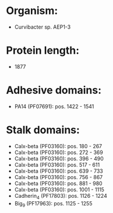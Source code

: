 * Organism:
- Curvibacter sp. AEP1-3
* Protein length:
- 1877
* Adhesive domains:
- PA14 (PF07691): pos. 1422 - 1541
* Stalk domains:
- Calx-beta (PF03160): pos. 180 - 267
- Calx-beta (PF03160): pos. 272 - 369
- Calx-beta (PF03160): pos. 396 - 490
- Calx-beta (PF03160): pos. 517 - 611
- Calx-beta (PF03160): pos. 639 - 733
- Calx-beta (PF03160): pos. 756 - 867
- Calx-beta (PF03160): pos. 881 - 980
- Calx-beta (PF03160): pos. 1001 - 1115
- Cadherin_4 (PF17803): pos. 1126 - 1224
- Big_9 (PF17963): pos. 1125 - 1255

